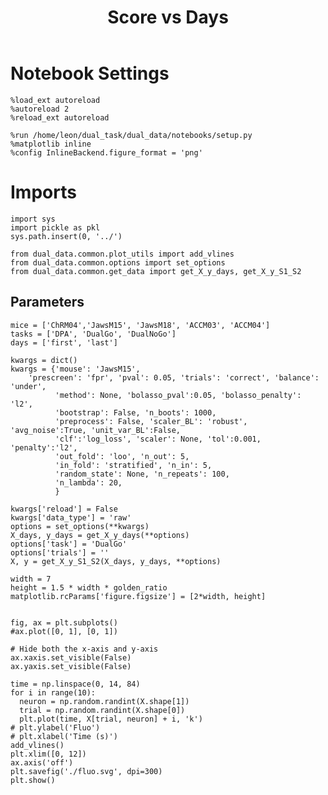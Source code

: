 #+TITLE: Score vs Days
#+STARTUP: fold
#+PROPERTY: header-args:ipython :results both :exports both :async yes :session dual_data :kernel dual_data

* Notebook Settings
#+begin_src ipython
  %load_ext autoreload
  %autoreload 2
  %reload_ext autoreload
  
  %run /home/leon/dual_task/dual_data/notebooks/setup.py
  %matplotlib inline
  %config InlineBackend.figure_format = 'png'
#+end_src

#+RESULTS:
: The autoreload extension is already loaded. To reload it, use:
:   %reload_ext autoreload
: Python exe
: /home/leon/mambaforge/envs/dual_data/bin/python

* Imports

#+begin_src ipython
  import sys
  import pickle as pkl
  sys.path.insert(0, '../')

  from dual_data.common.plot_utils import add_vlines
  from dual_data.common.options import set_options
  from dual_data.common.get_data import get_X_y_days, get_X_y_S1_S2
#+end_src

#+RESULTS:


** Parameters

#+begin_src ipython
  mice = ['ChRM04','JawsM15', 'JawsM18', 'ACCM03', 'ACCM04']
  tasks = ['DPA', 'DualGo', 'DualNoGo']
  days = ['first', 'last']

  kwargs = dict()
  kwargs = {'mouse': 'JawsM15',
      'prescreen': 'fpr', 'pval': 0.05, 'trials': 'correct', 'balance': 'under',
            'method': None, 'bolasso_pval':0.05, 'bolasso_penalty': 'l2',
            'bootstrap': False, 'n_boots': 1000,
            'preprocess': False, 'scaler_BL': 'robust', 'avg_noise':True, 'unit_var_BL':False,
            'clf':'log_loss', 'scaler': None, 'tol':0.001, 'penalty':'l2',
            'out_fold': 'loo', 'n_out': 5,
            'in_fold': 'stratified', 'n_in': 5,
            'random_state': None, 'n_repeats': 100,
            'n_lambda': 20,
            }
#+end_src

#+RESULTS:


#+begin_src ipython
  kwargs['reload'] = False
  kwargs['data_type'] = 'raw'
  options = set_options(**kwargs)
  X_days, y_days = get_X_y_days(**options)
  options['task'] = 'DualGo'
  options['trials'] = ''
  X, y = get_X_y_S1_S2(X_days, y_days, **options)
#+end_src

#+RESULTS:
: loading files from /home/leon/dual_task/dual_data/data/JawsM15
: X_days (1152, 693, 84) y_days (1152, 6)
: ##########################################
: DATA: FEATURES sample TASK DualGo TRIALS  DAYS first LASER 0
: ##########################################
: multiple days 0 3 0
: X_S1 (48, 693, 84) X_S2 (48, 693, 84)

#+RESULTS

#+begin_src ipython
width = 7 
height = 1.5 * width * golden_ratio
matplotlib.rcParams['figure.figsize'] = [2*width, height]
#+end_src

#+RESULTS:

#+begin_src ipython

    fig, ax = plt.subplots()
    #ax.plot([0, 1], [0, 1])

    # Hide both the x-axis and y-axis
    ax.xaxis.set_visible(False)
    ax.yaxis.set_visible(False)

    time = np.linspace(0, 14, 84)
    for i in range(10):
      neuron = np.random.randint(X.shape[1])      
      trial = np.random.randint(X.shape[0])
      plt.plot(time, X[trial, neuron] + i, 'k')
    # plt.ylabel('Fluo')
    # plt.xlabel('Time (s)')
    add_vlines()
    plt.xlim([0, 12])
    ax.axis('off')
    plt.savefig('./fluo.svg', dpi=300)
    plt.show()
#+end_src

#+RESULTS:
[[file:./.ob-jupyter/81c498827717da79acc742568c65b844405e3b54.png]]
